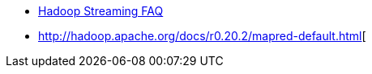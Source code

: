 

* http://hadoop.apache.org/docs/mapreduce/current/streaming.html[Hadoop Streaming FAQ]

* http://hadoop.apache.org/docs/r0.20.2/mapred-default.html[

